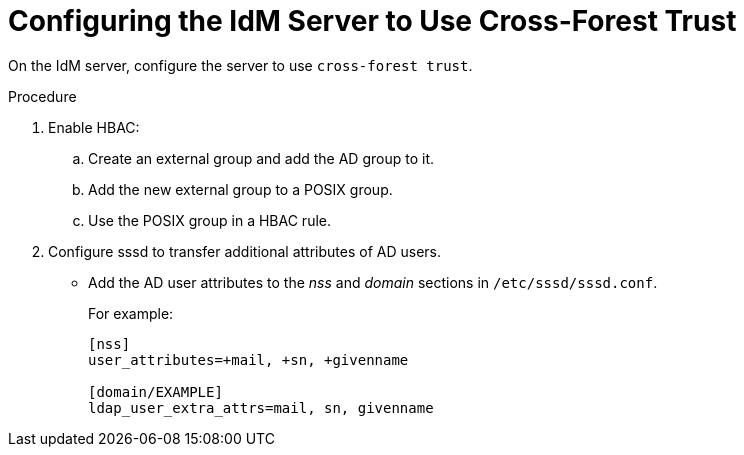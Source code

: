 [id='configuring-the-idm-server-to-use-cross-forest-trust_{context}']
= Configuring the IdM Server to Use Cross-Forest Trust

On the IdM server, configure the server to use `cross-forest trust`.   

.Procedure
. Enable HBAC:
.. Create an external group and add the AD group to it. 
.. Add the new external group to a POSIX group. 
.. Use the POSIX group in a HBAC rule.

. Configure sssd to transfer additional attributes of AD users. 
* Add the AD user attributes to the _nss_ and _domain_ sections in `/etc/sssd/sssd.conf`. 
+
For example:
+
[options="nowrap" subs="+quotes,verbatim"]
----
[nss]
user_attributes=+mail, +sn, +givenname

[domain/EXAMPLE]
ldap_user_extra_attrs=mail, sn, givenname
----
